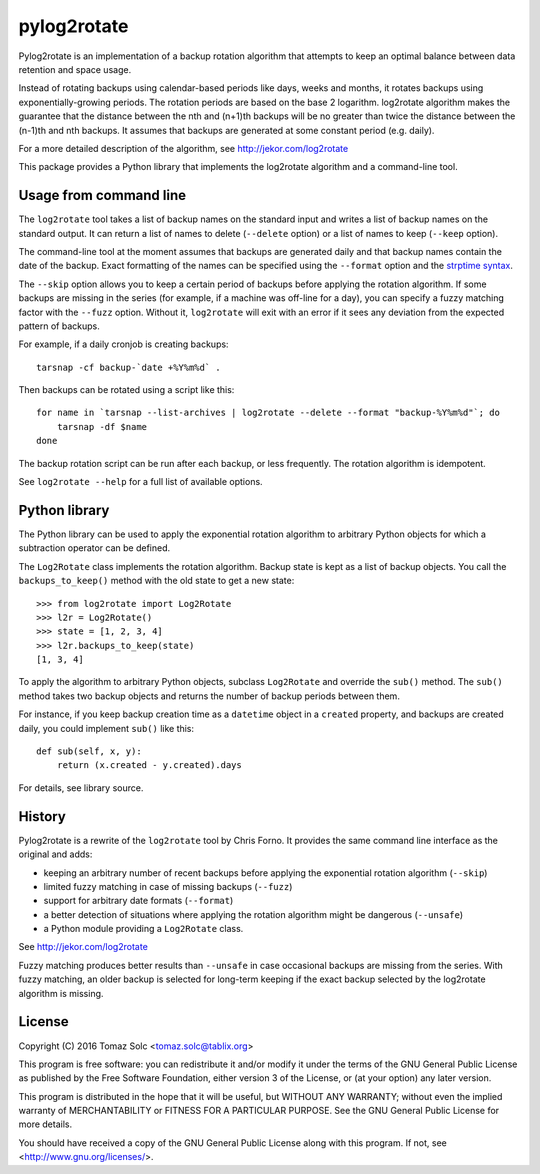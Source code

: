 pylog2rotate
============

Pylog2rotate is an implementation of a backup rotation algorithm that
attempts to keep an optimal balance between data retention and space usage.

Instead of rotating backups using calendar-based periods like days, weeks
and months, it rotates backups using exponentially-growing periods. The
rotation periods are based on the base 2 logarithm. log2rotate algorithm
makes the guarantee that the distance between the nth and (n+1)th backups
will be no greater than twice the distance between the (n-1)th and nth
backups. It assumes that backups are generated at some constant period
(e.g. daily).

For a more detailed description of the algorithm, see
http://jekor.com/log2rotate

This package provides a Python library that implements the log2rotate
algorithm and a command-line tool.

Usage from command line
-----------------------

The ``log2rotate`` tool takes a list of backup names on the standard input
and writes a list of backup names on the standard output. It can return a
list of names to delete (``--delete`` option) or a list of names to keep
(``--keep`` option).

The command-line tool at the moment assumes that backups are generated
daily and that backup names contain the date of the backup. Exact
formatting of the names can be specified using the ``--format`` option and
the `strptime syntax <https://docs.python.org/2/library/datetime.html#strftime-strptime-behavior>`_.

The ``--skip`` option allows you to keep a certain period of backups before
applying the rotation algorithm. If some backups are missing in the series
(for example, if a machine was off-line for a day), you can specify a fuzzy
matching factor with the ``--fuzz`` option. Without it, ``log2rotate`` will
exit with an error if it sees any deviation from the expected pattern of
backups.

For example, if a daily cronjob is creating backups::

    tarsnap -cf backup-`date +%Y%m%d` .

Then backups can be rotated using a script like this::

    for name in `tarsnap --list-archives | log2rotate --delete --format "backup-%Y%m%d"`; do
        tarsnap -df $name
    done

The backup rotation script can be run after each backup, or less
frequently. The rotation algorithm is idempotent.

See ``log2rotate --help`` for a full list of available options.

Python library
--------------

The Python library can be used to apply the exponential rotation algorithm
to arbitrary Python objects for which a subtraction operator can be
defined.

The ``Log2Rotate`` class implements the rotation algorithm. Backup state is
kept as a list of backup objects. You call the ``backups_to_keep()`` method
with the old state to get a new state::

    >>> from log2rotate import Log2Rotate
    >>> l2r = Log2Rotate()
    >>> state = [1, 2, 3, 4]
    >>> l2r.backups_to_keep(state)
    [1, 3, 4]

To apply the algorithm to arbitrary Python objects, subclass ``Log2Rotate``
and override the ``sub()`` method. The ``sub()`` method takes two backup
objects and returns the number of backup periods between them.

For instance, if you keep backup creation time as a ``datetime`` object in
a ``created`` property, and backups are created daily, you could implement
``sub()`` like this::

    def sub(self, x, y):
        return (x.created - y.created).days

For details, see library source.

History
-------

Pylog2rotate is a rewrite of the ``log2rotate`` tool by Chris Forno. It
provides the same command line interface as the original and adds:

- keeping an arbitrary number of recent backups before applying the
  exponential rotation algorithm (``--skip``)

- limited fuzzy matching in case of missing backups (``--fuzz``)

- support for arbitrary date formats (``--format``)

- a better detection of situations where applying the rotation algorithm
  might be dangerous (``--unsafe``)

- a Python module providing a ``Log2Rotate`` class.

See http://jekor.com/log2rotate

Fuzzy matching produces better results than ``--unsafe`` in case occasional
backups are missing from the series. With fuzzy matching, an older backup
is selected for long-term keeping if the exact backup selected by the
log2rotate algorithm is missing.

License
-------

Copyright (C) 2016 Tomaz Solc <tomaz.solc@tablix.org>

This program is free software: you can redistribute it and/or modify it
under the terms of the GNU General Public License as published by the Free
Software Foundation, either version 3 of the License, or (at your option)
any later version.

This program is distributed in the hope that it will be useful, but WITHOUT
ANY WARRANTY; without even the implied warranty of MERCHANTABILITY or
FITNESS FOR A PARTICULAR PURPOSE. See the GNU General Public License for
more details.

You should have received a copy of the GNU General Public License along
with this program. If not, see <http://www.gnu.org/licenses/>.

..
    vim: tw=75 ts=4 sw=4 expandtab softtabstop=4
